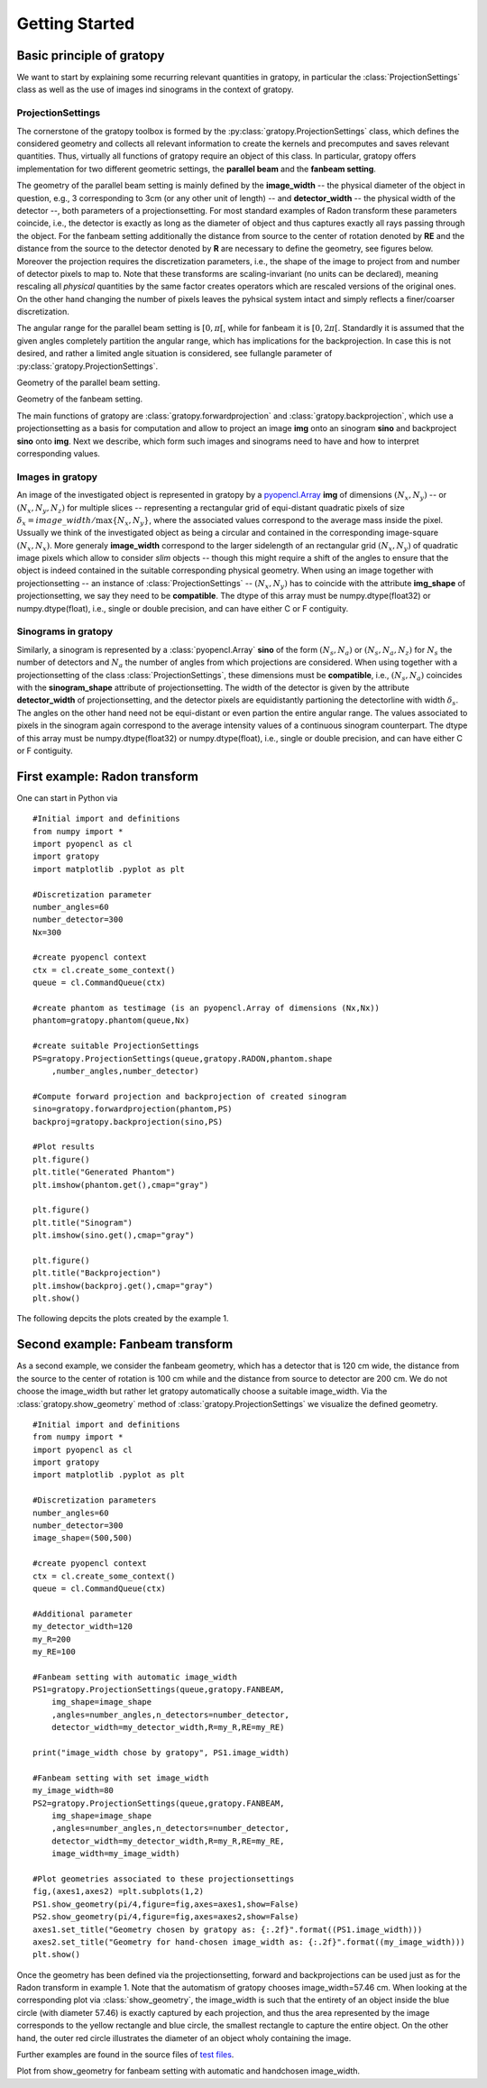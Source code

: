 Getting Started
****************

Basic principle of gratopy 
===============================

We want to start by explaining some recurring relevant quantities in gratopy, in particular the :class:`ProjectionSettings` class as well as the use of images ind sinograms in the context of gratopy.

ProjectionSettings
-------------------

The cornerstone of the gratopy toolbox is formed by the :py:class:`gratopy.ProjectionSettings` class, which defines the considered geometry and collects all relevant 
information to create the kernels and precomputes and saves
relevant quantities. Thus, virtually all functions of gratopy require an object of this class. 
In particular, gratopy offers implementation for two different geometric settings, the **parallel beam** and the **fanbeam setting**. 

The geometry of the parallel beam setting is mainly defined by the **image_width** -- the physical diameter of the object in question, e.g., 3 corresponding to 3cm (or any other unit of length) -- and **detector_width** -- the physical width of the detector --,
both parameters of a projectionsetting. For most standard examples of Radon transform these parameters coincide, i.e., the detector is exactly as long as the diameter of object and thus captures exactly all rays passing through the object. 
For the fanbeam setting additionally the distance from source to the center of rotation denoted by **RE** and the distance from the source to the detector denoted by **R** are necessary to define 
the geometry, see figures below. Moreover the projection requires the discretization parameters, i.e., the shape of the image to project from and number of detector pixels to map to. Note that these transforms are scaling-invariant (no units can be declared),
meaning rescaling all *physical* quantities by the same factor creates operators which are rescaled versions of the original ones. On the other hand changing the number of pixels leaves the pyhsical system intact and simply reflects a finer/coarser discretization.

The angular range for the parallel beam setting is :math:`[0,\pi[`, while for fanbeam it is :math:`[0,2\pi[`. 
Standardly it is assumed that the given angles completely partition the angular range, which has implications for the backprojection. In case this is not desired, and rather a limited angle situation
is considered, see fullangle parameter of :py:class:`gratopy.ProjectionSettings`.



.. image:: grafics/Radon-1.png
    :width: 5000
    :alt: Depiction of parallel beam geometry
    
Geometry of the parallel beam setting.

	
.. image:: grafics/Fanbeam-1.png
    :width: 5000
    :alt: Depiction of fan beam geometry
    
Geometry of the fanbeam setting.


The main functions of gratopy are  :class:`gratopy.forwardprojection` and :class:`gratopy.backprojection`, which use a projectionsetting as a basis for computation and allow to project 
an image **img** onto an sinogram **sino** and backproject **sino** onto **img**. Next we describe, which form such images and sinograms need to have and how to interpret corresponding values.

 
Images in gratopy
-------------------

An image of the investigated object is represented in gratopy by a `pyopencl.Array  <https://documen.tician.de/pyopencl/array.html>`_ **img** of dimensions :math:`(N_x,N_y)`   
-- or :math:`(N_x,N_y,N_z)` for multiple slices -- representing a rectangular grid of equi-distant quadratic pixels of size :math:`\delta_x=image\_width/\max\{N_x,N_y\}`,
where the associated values correspond to the average mass inside the pixel. Ussually we think of the investigated object as being a circular and contained in the corresponding
image-square :math:`(N_x,N_x)`. More generaly **image_width** correspond to the larger sidelength of an rectangular grid :math:`(N_x,N_y)` of quadratic image pixels   which allow to consider *slim* objects -- 
though this might require a shift of the angles to ensure that the object is indeed contained in the suitable corresponding physical geometry.  
When using an image together with projectionsetting -- an instance of :class:`ProjectionSettings` --  :math:`(N_x,N_y)` has to coincide with the attribute **img_shape** of projectionsetting, we say they need to be **compatible**. The  dtype
of this array must be numpy.dtype(float32) or numpy.dtype(float), i.e., single or double precision, and can have either C or F contiguity. 
 
Sinograms in gratopy
------------------------

Similarly, a sinogram  is represented by a :class:`pyopencl.Array`  **sino** of the form :math:`(N_s,N_a)` or :math:`(N_s,N_a,N_z)` for :math:`N_s` the number of detectors and :math:`N_a` the number of angles from which projections are considered. 
When using together with a projectionsetting  of the class :class:`ProjectionSettings`, these dimensions must be **compatible**, i.e., :math:`(N_s,N_a)` coincides with the  **sinogram_shape** attribute of projectionsetting. 
The width of the detector is given by the attribute **detector_width** of projectionsetting, and the detector pixels are equidistantly partioning the detectorline with width 
:math:`\delta_s`. The angles on the other hand need not be equi-distant or even partion the entire angular range. The values associated to pixels in the sinogram again correspond to the average
intensity values of a continuous sinogram counterpart. The dtype of this array must be numpy.dtype(float32) or numpy.dtype(float), i.e., single or double precision, and can have either C or F contiguity.
 






First example: Radon transform
===============================

One can start in Python via
::

    #Initial import and definitions
    from numpy import *
    import pyopencl as cl
    import gratopy
    import matplotlib .pyplot as plt
    
    #Discretization parameter
    number_angles=60
    number_detector=300
    Nx=300

    #create pyopencl context
    ctx = cl.create_some_context()
    queue = cl.CommandQueue(ctx)
	
    #create phantom as testimage (is an pyopencl.Array of dimensions (Nx,Nx))
    phantom=gratopy.phantom(queue,Nx)
	
    #create suitable ProjectionSettings
    PS=gratopy.ProjectionSettings(queue,gratopy.RADON,phantom.shape
        ,number_angles,number_detector)
		
    #Compute forward projection and backprojection of created sinogram	
    sino=gratopy.forwardprojection(phantom,PS)
    backproj=gratopy.backprojection(sino,PS)

    #Plot results
    plt.figure()
    plt.title("Generated Phantom")
    plt.imshow(phantom.get(),cmap="gray")
    
    plt.figure()
    plt.title("Sinogram")
    plt.imshow(sino.get(),cmap="gray")

    plt.figure()
    plt.title("Backprojection")
    plt.imshow(backproj.get(),cmap="gray")
    plt.show()

The following depcits the plots created by the example 1.

.. image:: grafics/Phantom.png
    :width: 5000

.. image:: grafics/Sinogram.png
    :width: 5000
    
.. image:: grafics/Backprojection.png
    :width: 5000


Second example: Fanbeam transform
=================================
As a second example, we consider the fanbeam geometry, which has a detector that is 120 cm wide, the distance from the source to the center of rotation is 100 cm
while and the distance from source to detector are 200 cm. We do not choose the image_width but rather let gratopy automatically choose a suitable image_width. Via the :class:`gratopy.show_geometry` method of  :class:`gratopy.ProjectionSettings` we visualize the defined geometry.
::

    #Initial import and definitions
    from numpy import *
    import pyopencl as cl
    import gratopy
    import matplotlib .pyplot as plt
    
    #Discretization parameters
    number_angles=60
    number_detector=300
    image_shape=(500,500)
	
    #create pyopencl context
    ctx = cl.create_some_context()
    queue = cl.CommandQueue(ctx)

    #Additional parameter
    my_detector_width=120
    my_R=200
    my_RE=100
	
    #Fanbeam setting with automatic image_width
    PS1=gratopy.ProjectionSettings(queue,gratopy.FANBEAM,
        img_shape=image_shape
        ,angles=number_angles,n_detectors=number_detector, 
        detector_width=my_detector_width,R=my_R,RE=my_RE)
    
    print("image_width chose by gratopy", PS1.image_width)

    #Fanbeam setting with set image_width
    my_image_width=80    
    PS2=gratopy.ProjectionSettings(queue,gratopy.FANBEAM,
        img_shape=image_shape
        ,angles=number_angles,n_detectors=number_detector, 
        detector_width=my_detector_width,R=my_R,RE=my_RE,
        image_width=my_image_width)

    #Plot geometries associated to these projectionsettings
    fig,(axes1,axes2) =plt.subplots(1,2)
    PS1.show_geometry(pi/4,figure=fig,axes=axes1,show=False)
    PS2.show_geometry(pi/4,figure=fig,axes=axes2,show=False)
    axes1.set_title("Geometry chosen by gratopy as: {:.2f}".format((PS1.image_width)))
    axes2.set_title("Geometry for hand-chosen image_width as: {:.2f}".format((my_image_width)))
    plt.show()
    
Once the geometry has been defined via the projectionsetting, forward and backprojections can be used just as for the Radon transform in example 1.
Note that the automatism of gratopy chooses image_width=57.46 cm. When looking at the corresponding plot via :class:`show_geometry`, the image_width is such that the entirety of an object inside 
the blue circle (with diameter 57.46) is exactly captured by each projection, and thus the area represented by the image corresponds to the yellow rectangle and blue circle, the smallest rectangle to capture the entire object. On the other hand, the outer red circle illustrates the diameter of an object wholy containing the image.


Further examples are found in the source files of `test files <test_examples.html>`_. 

.. image:: grafics/Figure_1.png
    :width: 5000
    :align: center

Plot from show_geometry for fanbeam setting with automatic and handchosen image_width.

